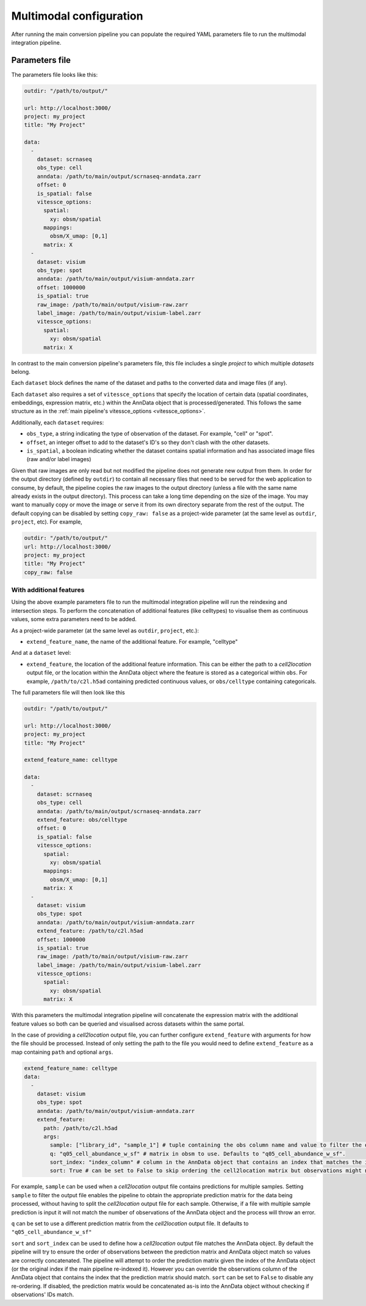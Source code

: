 .. _multimodal_configuration:

########################
Multimodal configuration
########################

After running the main conversion pipeline you can populate the required YAML parameters file to run the multimodal integration pipeline.

.. _multimodal_parameters_file:

***************
Parameters file
***************

The parameters file looks like this:

.. code-block:: yaml

    outdir: "/path/to/output/"

    url: http://localhost:3000/
    project: my_project
    title: "My Project"

    data:
      -
        dataset: scrnaseq
        obs_type: cell
        anndata: /path/to/main/output/scrnaseq-anndata.zarr
        offset: 0
        is_spatial: false
        vitessce_options:
          spatial:
            xy: obsm/spatial
          mappings:
            obsm/X_umap: [0,1]
          matrix: X
      -
        dataset: visium
        obs_type: spot
        anndata: /path/to/main/output/visium-anndata.zarr
        offset: 1000000
        is_spatial: true
        raw_image: /path/to/main/output/visium-raw.zarr
        label_image: /path/to/main/output/visium-label.zarr
        vitessce_options:
          spatial:
            xy: obsm/spatial
          matrix: X

In contrast to the main conversion pipeline's parameters file, this file includes a single `project` to which multiple `datasets` belong.

Each ``dataset`` block defines the name of the dataset and paths to the converted data and image files (if any).

Each ``dataset`` also requires a set of ``vitessce_options`` that specify the location of certain data (spatial coordinates, embeddings, expression matrix, etc.) within the AnnData object that is processed/generated.
This follows the same structure as in the :ref:`main pipeline's vitessce_options <vitessce_options>`.

Additionally, each ``dataset`` requires:

* ``obs_type``, a string indicating the type of observation of the dataset. For example, "cell" or "spot".
* ``offset``, an integer offset to add to the dataset's ID's so they don't clash with the other datasets.
* ``is_spatial``, a boolean indicating whether the dataset contains spatial information and has associated image files (raw and/or label images)

Given that raw images are only read but not modified the pipeline does not generate new output from them.
In order for the output directory (defined by ``outdir``) to contain all necessary files that need to be served for the web application to consume,
by default, the pipeline copies the raw images to the output directory (unless a file with the same name already exists in the output directory).
This process can take a long time depending on the size of the image.
You may want to manually copy or move the image or serve it from its own directory separate from the rest of the output.
The default copying can be disabled by setting ``copy_raw: false`` as a project-wide parameter (at the same level as ``outdir``, ``project``, etc).
For example,

.. code-block:: yaml

    outdir: "/path/to/output/"
    url: http://localhost:3000/
    project: my_project
    title: "My Project"
    copy_raw: false


With additional features
========================

Using the above example parameters file to run the multimodal integration pipeline will run the reindexing and intersection steps.
To perform the concatenation of additional features (like celltypes) to visualise them as continuous values, some extra parameters need to be added.

As a project-wide parameter (at the same level as ``outdir``, ``project``, etc.):

* ``extend_feature_name``, the name of the additional feature. For example, "celltype"

And at a ``dataset`` level:

* ``extend_feature``, the location of the additional feature information.
  This can be either the path to a *cell2location* output file, or the location within the AnnData object where the feature is stored as a categorical within ``obs``.
  For example, ``/path/to/c2l.h5ad`` containing predicted continuous values, or ``obs/celltype`` containing categoricals.

The full parameters file will then look like this

.. code-block:: yaml

    outdir: "/path/to/output/"

    url: http://localhost:3000/
    project: my_project
    title: "My Project"

    extend_feature_name: celltype

    data:
      -
        dataset: scrnaseq
        obs_type: cell
        anndata: /path/to/main/output/scrnaseq-anndata.zarr
        extend_feature: obs/celltype
        offset: 0
        is_spatial: false
        vitessce_options:
          spatial:
            xy: obsm/spatial
          mappings:
            obsm/X_umap: [0,1]
          matrix: X
      -
        dataset: visium
        obs_type: spot
        anndata: /path/to/main/output/visium-anndata.zarr
        extend_feature: /path/to/c2l.h5ad
        offset: 1000000
        is_spatial: true
        raw_image: /path/to/main/output/visium-raw.zarr
        label_image: /path/to/main/output/visium-label.zarr
        vitessce_options:
          spatial:
            xy: obsm/spatial
          matrix: X

With this parameters the multimodal integration pipeline will concatenate the expression matrix with the additional feature values so both can be queried and visualised across datasets within the same portal.

In the case of providing a *cell2location* output file, you can further configure ``extend_feature`` with arguments for how the file should be processed.
Instead of only setting the path to the file you would need to define ``extend_feature`` as a map containing ``path`` and optional ``args``.

.. code-block:: yaml

    extend_feature_name: celltype
    data:
      -
        dataset: visium
        obs_type: spot
        anndata: /path/to/main/output/visium-anndata.zarr
        extend_feature: 
          path: /path/to/c2l.h5ad
          args:
            sample: ["library_id", "sample_1"] # tuple containing the obs column name and value to filter the object. By default the object is not filtered.
            q: "q05_cell_abundance_w_sf" # matrix in obsm to use. Defaults to "q05_cell_abundance_w_sf".
            sort_index: "index_column" # column in the AnnData object that contains an index that matches the index in cell2location.
            sort: True # can be set to False to skip ordering the cell2location matrix but observations might not match in order between files. Defaults to True.

For example, ``sample`` can be used when a *cell2location* output file contains predictions for multiple samples.
Setting ``sample`` to filter the output file enables the pipeline to obtain the appropriate prediction matrix for the data being processed,
without having to split the *cell2location* output file for each sample. Otherwise, if a file with multiple sample prediction is input
it will not match the number of observations of the AnnData object and the process will throw an error.

``q`` can be set to use a different prediction matrix from the *cell2location* output file.
It defaults to ``"q05_cell_abundance_w_sf"``

``sort`` and ``sort_index`` can be used to define how a *cell2location* output file matches the AnnData object.
By default the pipeline will try to ensure the order of observations between the prediction matrix and AnnData object match
so values are correctly concatenated.
The pipeline will attempt to order the prediction matrix given the index of the AnnData object 
(or the original index if the main pipeline re-indexed it).
However you can override the observations column of the AnnData object that contains the index that the prediction matrix should match.
``sort`` can be set to ``False`` to disable any re-ordering. If disabled, the prediction matrix would be concatenated as-is into the AnnData object
without checking if observations' IDs match.
